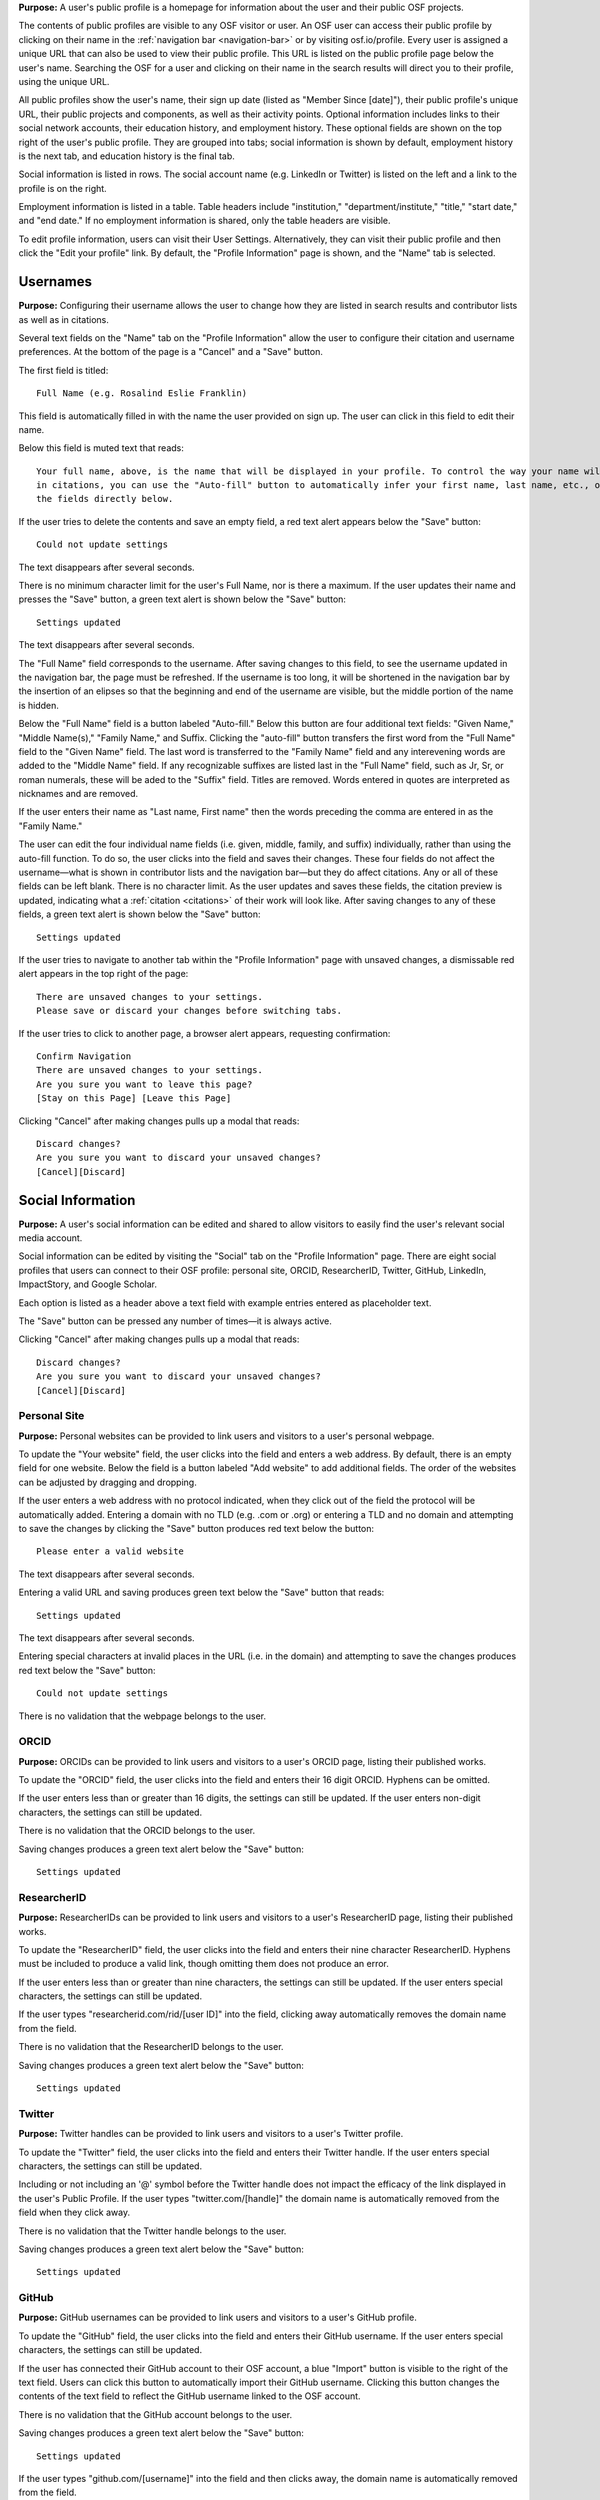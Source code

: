 .. _profiles:

**Purpose:**  A user's public profile is a homepage for information about the user and their public OSF projects.

The contents of public profiles are visible to any OSF visitor or user. An OSF user can access their public profile by clicking
on their name in the :ref:`navigation bar <navigation-bar>` or by visiting osf.io/profile. Every user is assigned a
unique URL that can also be used to view their public profile. This URL is listed on the public profile page
below the user's name. Searching the OSF for a user and clicking on their name in the search results will direct you to their profile,
using the unique URL.

All public profiles show the user's name, their sign up date (listed as "Member Since [date]"), their public profile's unique URL,
their public projects and components, as well as their activity points. Optional information includes links to their social
network accounts, their education history, and employment history. These optional fields are shown on the top right of the user's
public profile. They are grouped into tabs; social information is shown by default, employment history is the next tab, and education
history is the final tab.

Social information is listed in rows. The social account name (e.g. LinkedIn or Twitter) is listed on the left and a link to the
profile is on the right.

Employment information is listed in a table. Table headers include "institution," "department/institute,"
"title," "start date," and "end date." If no employment information is shared, only the table headers are visible.

.. todo:: describe each display format for social.
.. todo:: describe empty columns for projects/ components and breadcrumbs

To edit profile information, users can visit their User Settings. Alternatively, they can visit their public profile
and then click the "Edit your profile" link. By default, the "Profile Information" page is shown, and the "Name" tab
is selected.

.. todo:: log as a bug: saving changes to social information takes several seconds and there is no indication that the change is being saved in the mean time

Usernames
------------

**Purpose:** Configuring their username allows the user to change how they are listed in search results and contributor lists as well as
in citations.

Several text fields on the "Name" tab on the "Profile Information" allow the user to configure their citation and username preferences. At the bottom of
the page is a "Cancel" and a "Save" button.

The first field is titled::

    Full Name (e.g. Rosalind Eslie Franklin)

This field is automatically filled in with the name the user provided on sign up. The user can click in this field to edit their name.

Below this field is muted text that reads::

    Your full name, above, is the name that will be displayed in your profile. To control the way your name will appear
    in citations, you can use the "Auto-fill" button to automatically infer your first name, last name, etc., or edit
    the fields directly below.

If the user tries to delete the contents and save an empty field, a red text alert appears below the "Save" button::

    Could not update settings

The text disappears after several seconds.

There is no minimum character limit for the user's Full Name, nor is there a maximum. If the user updates their name and presses the "Save"
button, a green text alert is shown below the "Save" button::

    Settings updated

The text disappears after several seconds.

The "Full Name" field corresponds to the username. After saving changes to this field, to see the username updated in the navigation bar,
the page must be refreshed. If the username is too long, it will be shortened in the navigation bar by the insertion of an elipses so
that the beginning and end of the username are visible, but the middle portion of the name is hidden.

Below the "Full Name" field is a button labeled "Auto-fill." Below this button are four additional text fields: "Given Name,"
"Middle Name(s)," "Family Name," and Suffix. Clicking the "auto-fill" button transfers the first word from the "Full Name" field to
the "Given Name" field. The last word is transferred to the "Family Name" field and any interevening words are added to the "Middle Name" field.
If any recognizable suffixes are listed last in the "Full Name" field, such as Jr, Sr, or roman numerals, these will be aded to the "Suffix" field.
Titles are removed. Words entered in quotes are interpreted as nicknames and are removed.

If the user enters their name as "Last name, First name" then the words preceding the comma are entered in as the "Family Name."

The user can edit the four individual name fields (i.e. given, middle, family, and suffix) individually, rather than using the auto-fill function.
To do so, the user clicks into the field and saves their changes. These four fields do not affect the username—what is shown in
contributor lists and the navigation bar—but they do affect citations. Any or all of these fields can be left blank. There is no character limit.
As the user updates and saves these fields, the citation preview is updated, indicating what a :ref:`citation <citations>` of their
work will look like. After saving changes to any of these fields, a green text alert is shown below the "Save" button::

    Settings updated

.. todo:: Report bug: they should be required to have at least a last name.

If the user tries to navigate to another tab within the "Profile Information" page with unsaved changes, a dismissable
red alert appears in the top right of the page::

    There are unsaved changes to your settings.
    Please save or discard your changes before switching tabs.

If the user tries to click to another page, a browser alert appears, requesting confirmation::

    Confirm Navigation
    There are unsaved changes to your settings.
    Are you sure you want to leave this page?
    [Stay on this Page] [Leave this Page]

Clicking "Cancel" after making changes pulls up a modal that reads::

    Discard changes?
    Are you sure you want to discard your unsaved changes?
    [Cancel][Discard]

Social Information
-------------------
**Purpose:** A user's social information can be edited and shared to allow visitors to easily find the user's relevant social media account.

Social information can be edited by visiting the "Social" tab on the "Profile Information" page. There are eight social profiles
that users can connect to their OSF profile: personal site, ORCID, ResearcherID, Twitter, GitHub, LinkedIn, ImpactStory, and Google Scholar.

Each option is listed as a header above a text field with example entries entered as placeholder text.

The "Save" button can be pressed any number of times—it is always active.

Clicking "Cancel" after making changes pulls up a modal that reads::

    Discard changes?
    Are you sure you want to discard your unsaved changes?
    [Cancel][Discard]

Personal Site
^^^^^^^^^^^^
**Purpose:** Personal websites can be provided to link users and visitors to a user's personal webpage.

To update the "Your website" field, the user clicks into the field and enters a web address. By default, there is an empty field for one website. Below the field is a button labeled "Add website" to add additional fields. The order of the websites can be adjusted by dragging and dropping. 

If the user enters a web address
with no protocol indicated, when they click out of the field the protocol will be automatically added. Entering a domain with no TLD (e.g. .com or .org)
or entering a TLD and no domain and attempting to save the changes by clicking the "Save" button produces red text below the button::

    Please enter a valid website

The text disappears after several seconds.

Entering a valid URL and saving produces green text below the "Save" button that reads::

    Settings updated

The text disappears after several seconds.

Entering special characters at invalid places in the URL (i.e. in the domain) and attempting to save the changes produces red text below the "Save"
button::

    Could not update settings

There is no validation that the webpage belongs to the user.


ORCID
^^^^^^^^
**Purpose:** ORCIDs can be provided to link users and visitors to a user's ORCID page, listing their published works.

To update the "ORCID" field, the user clicks into the field and enters their 16 digit ORCID. Hyphens can be omitted.

If the user enters less than or greater than 16 digits, the settings can still be updated. If the user enters non-digit characters, the settings can
still be updated.

.. todo:: log all of the above as a bug (also spaces are allowed)

There is no validation that the ORCID belongs to the user.

Saving changes produces a green text alert below the "Save" button::

    Settings updated

ResearcherID
^^^^^^^^^^^^^
**Purpose:** ResearcherIDs can be provided to link users and visitors to a user's ResearcherID page, listing their published works.

To update the "ResearcherID" field, the user clicks into the field and enters their nine character ResearcherID. Hyphens must be included to produce
a valid link, though omitting them does not produce an error.

If the user enters less than or greater than nine characters, the settings can still be updated. If the user enters special characters, the settings can
still be updated.

.. todo:: log the above as a bug (also spaces are allowed)

If the user types "researcherid.com/rid/[user ID]" into the field, clicking away automatically removes the domain name from the field.

There is no validation that the ResearcherID belongs to the user.

Saving changes produces a green text alert below the "Save" button::

    Settings updated

Twitter
^^^^^^^^
**Purpose:** Twitter handles can be provided to link users and visitors to a user's Twitter profile.

To update the "Twitter" field, the user clicks into the field and enters their Twitter handle. If the user enters special characters, the settings can still be updated.

.. todo:: log the above as a bug (also spaces are allowed)

Including or not including an '@' symbol before the Twitter handle does not impact the efficacy of the link displayed in the user's Public Profile.
If the user types "twitter.com/[handle]" the domain name is automatically removed from the field when they click away.

There is no validation that the Twitter handle belongs to the user.

Saving changes produces a green text alert below the "Save" button::

    Settings updated

GitHub
^^^^^^
**Purpose:** GitHub usernames can be provided to link users and visitors to a user's GitHub profile.

To update the "GitHub" field, the user clicks into the field and enters their GitHub username. If the user enters special characters, the settings can still be updated.

.. todo:: log the above as a bug (also spaces are allowed)

If the user has connected their GitHub account to their OSF account, a blue "Import" button is visible
to the right of the text field. Users can click this button to automatically import their GitHub username. Clicking this
button changes the contents of the text field to reflect the GitHub username linked to the OSF account.

There is no validation that the GitHub account belongs to the user.

Saving changes produces a green text alert below the "Save" button::

    Settings updated

If the user types "github.com/[username]" into the field and then clicks away, the domain name is automatically removed from the field.

LinkedIn
^^^^^^^^^
**Purpose:** LinkedIn usernames can be provided to link users and visitors to a user's LinkedIn profile.

To update the "LinkedIn" field, the user clicks into the field and enters their LinkedIn user ID, pub ID, or profile ID. If the user enters special
characters, the settings can still be updated.

.. todo:: should remove "linkedin.com/" if typed into the field. should also not allow special characters or spaces. log as bug.

There is no validation that the LinkedIn account belongs to the user.

Saving changes produces a green text alert below the "Save" button::

    Settings updated


ImpactStory
^^^^^^^^^^^
**Purpose:** ImpactStory usernames can be provided to link users and visitors to a user's ImpactStory profile, listing their publications and other work.

To update the "ImpactStory" field, the user clicks into the field and enters their ImpactStory username. If the user enters special
characters, the settings can still be updated.

.. todo:: log the above as a bug (also spaces are allowed)

If the user types "impactstory.org/[username]" into the field and then clicks away, the domain name is automatically removed from the field.

There is no validation that the LinkedIn account belongs to the user.

Saving changes produces a green text alert below the "Save" button::

    Settings updated

Google Scholar
^^^^^^^^^^^^^^^
**Purpose:** Google Scholar IDs can be provided to link users and visitors to a user's Google Scholar profile, listing their publications.

To update the "Google Scholar" field, the user clicks into the field and enters their Google Scholar ID. If the user enters their ID
or copies and pastes the link to their Google Scholar profile, the resulting link will be valid. If the domain name is included in the field,
it is automatically removed when the user clicks away.

.. todo:: spaces should not be allowed in user ID

There is no validation that the Google Scholar account belongs to the user.

Saving changes produces a green text alert below the "Save" button::

    Settings updated

ResearchGate
^^^^^^^^^^^^^
**Purpose:** ResearchGate profile IDs can be provided to link users and visitors to a user's ResearchGate profile. 

To update the "ResearchGate" field, the user clicks into the field and enters their ResearchGate profile ID. If the domain name is included in the field,
it is automatically removed when the user clicks away.

There is no validation that the ResearchGate account belongs to the user.

Saving changes produces a green text alert below the "Save" button::

    Settings updated

Academia.edu
^^^^^^^^^^^^^
**Purpose:** Academia.edu profile IDs can be provided to link users and visitors to a user's Academia.edu profile. 

To update the "Academia" field, the user clicks into the first field and enters their Institution, then clicks into the second field and enters their profile ID. If the user does not enter one or the other field, the results are accepted anyway. The link in their profile does not work properly.

.. todo:: User should receive error message if one of academia.edu fields is blank. 

There is no validation that the Academia.edu account belongs to the user.

Saving changes produces a green text alert below the "Save" button::

    Settings updated

Baidu Scholar
^^^^^^^^^^^^^
**Purpose:** Baidu Scholar IDs can be provided to link users and visitors to a user's Academia.edu profile. 

To update the "Baidu Scholar" field, the user clicks into the field and enters their Baidu Scholar profileID. If the domain name is included in the field, it is automatically removed when the user clicks away.

There is no validation that the Baidu Scholar account belongs to the user.

Saving changes produces a green text alert below the "Save" button::

    Settings updated

Employment Information
---------------------
**Purpose:** Users can share their employment information to help visitors and other users identify them and inform them of their credentials.

Employment information can be updated by clicking on the "Employment" tab on the "Profile Information" page. By default,
there are empty fields provided for one position. This is indicated by a well labeled "Position 1." The empty fields for the
user to fill in are: "Institution/Employer," "Department/Institute," "Job Title," "Start Date," and "End Date" or "Ongoing." The
"Ongoing" option is a checkbox. Below the "Ongoing" option is a green button labeled "Add another." Below this button are "Cancel" and "Save" buttons.

Clicking the "Add another" button adds new empty fields under the heading "Position 2." When multiple positions are listed,
to the right of the position number are instructions::

    [Drag to reorder]

To the right of this is a red "Remove" link.  Clicking the "Remove" link immediately removes the position and its corresponding
fields.

Users can enter any text into the first three fields of a position—"Institution/Employer," "Department/Institute," and "Job Title." If the user
tries to enter information for any field but does not fill in the "Institution/Employer" field, a popover appears over the latter that reads::

    Please fill out this field.

Once information has been entered and saved into the Position 1 fields, those fields can be edited to include different information, but
they cannot be cleared. If the user attempts to clear the fields and save the empty form, a popover will appear over the
"Institution/Employer" field that reads::

    Please fill out this field.

The "Start Date" and "End Date" fields each have a dropdown labeled "--Month--." Each of the months are listed in chronological order. The user
can select a month from the dropdown. The "Year" field to the right is a text entry box. Neither is required. If the user tries to
enter a year that is before 1900, however, a red text alert appears below the position's "Ongoing" field::

    Date must be greater than or equal to 1900.

If the user attempts to enter a year that is after the current date, a red text alert appears below the position's "Ongoing" field::

    Please enter a date prior to the current date.

If the user includes special or alphabet characters into the "Year" field, a red text alert appears below the position's "Ongoing" field::

    Please enter a valid year.

If the user selects the checkbox for the "Ongoing" field, then the "End Date" fields are removed. Unchecking the box returns the fields, empty.

Entering valid information and pressing the "Save" button at the bottom of the page produces a green text alert below the "Save" button::

    Settings updated

To reorder positions, the user can click on a position's well and drag it into a new order. All corresponding fields will follow. The
changes must be saved.

If the user makes changes and tries to click to a new tab on the "Profile Information" page, a red dismissable alert appears in the top
right corner::

    There are unsaved changes to your settings.
    Please save or discard your changes before switching tabs.

If the user tries to click to another page, a browser alert appears, requesting confirmation::

    Confirm Navigation
    There are unsaved changes to your settings.
    Are you sure you want to leave this page?
    [Stay on this Page] [Leave this Page]

Clicking "Cancel" after making changes pulls up a modal that reads::

    Discard changes?
    Are you sure you want to discard your unsaved changes?
    [Cancel][Discard]

Education Information
-----------------
**Purpose:** Users can share their education information to help visitors and other users identify them and inform them of their credentials.

Education information can be updated by clicking on the "Education" tab on the "Profile Information" page. By default,
there are empty fields provided for one position. This is indicated by a well labeled "Position 1." The empty fields for the
user to fill in are: "Institution," "Department," "Degree," "Start Date," and "End Date" or "Ongoing." Below the
"Ongoing" option is a green button labeled "Add another." Below this button are "Cancel" and "Save" buttons.

Clicking the "Add another" button adds new empty fields under the heading "Position 2." When multiple positions are listed,
to the right of the position number are instructions::

    [Drag to reorder]

To the right of this is a red "Remove" link.  Clicking the "Remove" link immediately removes the position and its corresponding
fields.

Users can enter any text into the first three fields of a position—"Institution," "Department," and "Degree." If the user
tries to enter information for any field but does not fill in the "Institution" field, a popover appears over the latter that reads::

    Please fill out this field.

Once information has been entered and saved into the Position 1 fields, those fields can be edited to include different information, but
they cannot be cleared. If the user attempts to clear the fields and save the empty form, a popover will appear over the "Institution" field that reads::

    Please fill out this field.

The "Start Date" and "End Date" fields each have a dropdown labeled "--Month--." Each of the months are listed in chronological order. The user
can select a month from the dropdown. The "Year" field to the right is a text entry box. Neither is required. If the user tries to
enter a year that is before 1900, however, a red text alert appears below the position's "Ongoing" field::

    Date must be greater than or equal to 1900.

If the user attempts to enter a year that is after the current date, a red text alert appears below the position's "Ongoing" field::

    Please enter a date prior to the current date.

If the user includes special or alphabet characters into the "Year" field, a red text alert appears below the position's "Ongoing" field::

    Please enter a valid year.

If the user selects the checkbox for the "Ongoing" field, then the "End Date" fields are removed. Unchecking the box returns the fields, empty.

Entering valid information and pressing the "Save" button at the bottom of the page produces a green text alert below the "Save" button::

    Settings updated

To reorder positions, the user can click on a position's well and drag it into a new order. All corresponding fields will follow. The
changes must be saved.

If the user makes changes and tries to click to a new tab on the "Profile Information" page, a red dismissable alert appears in the top
right corner::

    There are unsaved changes to your settings.
    Please save or discard your changes before switching tabs.

If the user tries to click to another page, a browser alert appears, requesting confirmation::

    Confirm Navigation
    There are unsaved changes to your settings.
    Are you sure you want to leave this page?
    [Stay on this Page] [Leave this Page]

Clicking "Cancel" after making changes pulls up a modal that reads::

    Discard changes?
    Are you sure you want to discard your unsaved changes?
    [Cancel][Discard]

